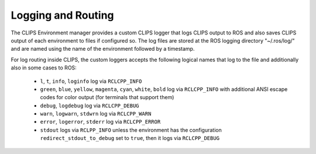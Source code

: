 Logging and Routing
###################

The CLIPS Environment manager provides a custom CLIPS logger that logs CLIPS output to ROS and also saves CLIPS output of each environment to files if configured so.
The log files are stored at the ROS logging directory "~/.ros/log/" and are named using the name of the environment followed by a timestamp.

For log routing inside CLIPS, the custom loggers accepts the following logical names that log to the file and additionally also in some cases to ROS:

 - ``l``, ``t``, ``info``, ``loginfo`` log via ``RCLCPP_INFO``
 - ``green``, ``blue``, ``yellow``, ``magenta``, ``cyan``, ``white``, ``bold`` log via ``RCLCPP_INFO`` with additional ANSI escape codes for color output (for terminals that support them)
 -  ``debug``, ``logdebug`` log via ``RCLCPP_DEBUG``
 - ``warn``, ``logwarn``, ``stdwrn`` log via ``RCLCPP_WARN``
 - ``error``, ``logerror``, ``stderr`` log via ``RCLCPP_ERROR``
 - ``stdout`` logs via ``RCLPP_INFO`` unless the environment has the configuration ``redirect_stdout_to_debug`` set to ``true``, then it logs via ``RCLCPP_DEBUG``
